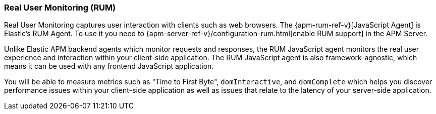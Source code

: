 [[rum]]
=== Real User Monitoring (RUM)
Real User Monitoring captures user interaction with clients such as web browsers.
The {apm-rum-ref-v}[JavaScript Agent] is Elastic’s RUM Agent.
To use it you need to {apm-server-ref-v}/configuration-rum.html[enable RUM support] in the APM Server.

Unlike Elastic APM backend agents which monitor requests and responses,
the RUM JavaScript agent monitors the real user experience and interaction within your client-side application.
The RUM JavaScript agent is also framework-agnostic, which means it can be used with any frontend JavaScript application.

You will be able to measure metrics such as "Time to First Byte", `domInteractive`,
and `domComplete` which helps you discover performance issues within your client-side application as well as issues that relate to the latency of your server-side application.